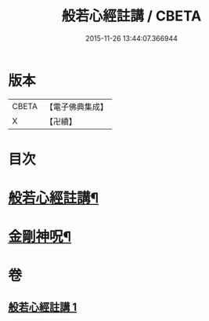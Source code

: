 #+TITLE: 般若心經註講 / CBETA
#+DATE: 2015-11-26 13:44:07.366944
* 版本
 |     CBETA|【電子佛典集成】|
 |         X|【卍續】    |

* 目次
* [[file:KR6c0187_001.txt::001-0932a2][般若心經註講¶]]
* [[file:KR6c0187_001.txt::0934b20][金剛神呪¶]]
* 卷
** [[file:KR6c0187_001.txt][般若心經註講 1]]
